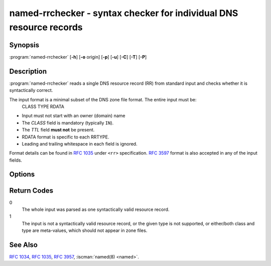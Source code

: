 .. Copyright (C) Internet Systems Consortium, Inc. ("ISC")
..
.. SPDX-License-Identifier: MPL-2.0
..
.. This Source Code Form is subject to the terms of the Mozilla Public
.. License, v. 2.0.  If a copy of the MPL was not distributed with this
.. file, you can obtain one at https://mozilla.org/MPL/2.0/.
..
.. See the COPYRIGHT file distributed with this work for additional
.. information regarding copyright ownership.

.. highlight: console

.. iscman:: named-rrchecker
.. program:: named-rrchecker
.. _man_named-rrchecker:

named-rrchecker - syntax checker for individual DNS resource records
--------------------------------------------------------------------

Synopsis
~~~~~~~~

:program:`named-rrchecker` [**-h**] [**-o** origin] [**-p**] [**-u**] [**-C**] [**-T**] [**-P**]

Description
~~~~~~~~~~~

:program:`named-rrchecker` reads a single DNS resource record (RR) from standard
input and checks whether it is syntactically correct.

The input format is a minimal subset of the DNS zone file format. The entire input must be:
  CLASS TYPE RDATA

* Input must not start with an owner (domain) name
* The `CLASS` field is mandatory (typically ``IN``).
* The `TTL` field **must not** be present.
* RDATA format is specific to each RRTYPE.
* Leading and trailing whitespace in each field is ignored.

Format details can be found in :rfc:`1035#section-5.1` under ``<rr>``
specification. :rfc:`3597` format is also accepted in any of the input fields.


Options
~~~~~~~

.. option:: -o origin

   This option specifies the origin to be used when interpreting names in the record:
   it defaults to root (`.`). The specified origin is always taken as an absolute name.

.. option:: -p

   This option prints out the resulting record in canonical form. If there
   is no canonical form defined, the record is printed in :rfc:`3597` unknown
   record format.

.. option:: -u

   This option prints out the resulting record in :rfc:`3597` unknown record
   format.

.. option:: -C, -T, -P

   These options do not read input. They print out known classes, standard types,
   and private type mnemonics. Each item is printed on a separate line.
   The resulting list of private types may be empty

.. option:: -h

   This option prints out the help menu.



Return Codes
~~~~~~~~~~~~

0
  The whole input was parsed as one syntactically valid resource record.

1
  The input is not a syntactically valid resource record, or the given type is not
  supported, or either/both class and type are meta-values, which should not appear in zone files.


See Also
~~~~~~~~

:rfc:`1034`, :rfc:`1035`, :rfc:`3957`, :iscman:`named(8) <named>`.
